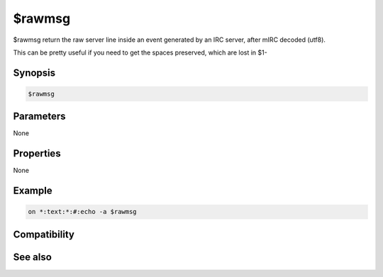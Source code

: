 $rawmsg
=======

$rawmsg return the raw server line inside an event generated by an IRC server, after mIRC decoded (utf8).

This can be pretty useful if you need to get the spaces preserved, which are lost in $1-

Synopsis
--------

.. code:: text

    $rawmsg

Parameters
----------

None

Properties
----------

None

Example
-------

.. code:: text

    on *:text:*:#:echo -a $rawmsg

Compatibility
-------------

.. compatibility:: 6.1

See also
--------

.. hlist::
    :columns: 4

    * :doc:`$rawbytes </identifiers/rawbytes>`

